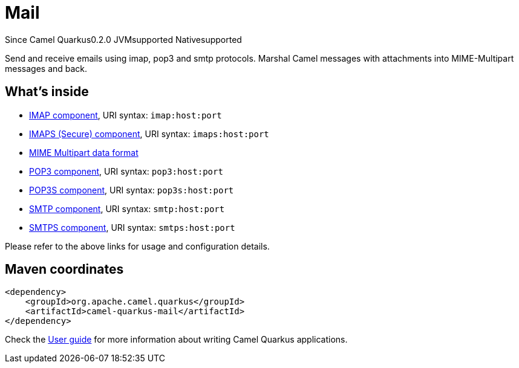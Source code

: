 // Do not edit directly!
// This file was generated by camel-quarkus-maven-plugin:update-extension-doc-page

[[mail]]
= Mail
:page-aliases: extensions/mail.adoc
:cq-since: 0.2.0
:cq-artifact-id: camel-quarkus-mail
:cq-native-supported: true
:cq-status: Stable
:cq-description: Send and receive emails using imap, pop3 and smtp protocols. Marshal Camel messages with attachments into MIME-Multipart messages and back.
:cq-deprecated: false
:cq-targetRuntime: Native

[.badges]
[.badge-key]##Since Camel Quarkus##[.badge-version]##0.2.0## [.badge-key]##JVM##[.badge-supported]##supported## [.badge-key]##Native##[.badge-supported]##supported##

Send and receive emails using imap, pop3 and smtp protocols. Marshal Camel messages with attachments into MIME-Multipart messages and back.

== What's inside

* https://camel.apache.org/components/latest/imap-component.html[IMAP component], URI syntax: `imap:host:port`
* https://camel.apache.org/components/latest/imaps-component.html[IMAPS (Secure) component], URI syntax: `imaps:host:port`
* https://camel.apache.org/components/latest/dataformats/mime-multipart-dataformat.html[MIME Multipart data format]
* https://camel.apache.org/components/latest/pop3-component.html[POP3 component], URI syntax: `pop3:host:port`
* https://camel.apache.org/components/latest/pop3s-component.html[POP3S component], URI syntax: `pop3s:host:port`
* https://camel.apache.org/components/latest/smtp-component.html[SMTP component], URI syntax: `smtp:host:port`
* https://camel.apache.org/components/latest/smtps-component.html[SMTPS component], URI syntax: `smtps:host:port`

Please refer to the above links for usage and configuration details.

== Maven coordinates

[source,xml]
----
<dependency>
    <groupId>org.apache.camel.quarkus</groupId>
    <artifactId>camel-quarkus-mail</artifactId>
</dependency>
----

Check the xref:user-guide/index.adoc[User guide] for more information about writing Camel Quarkus applications.
